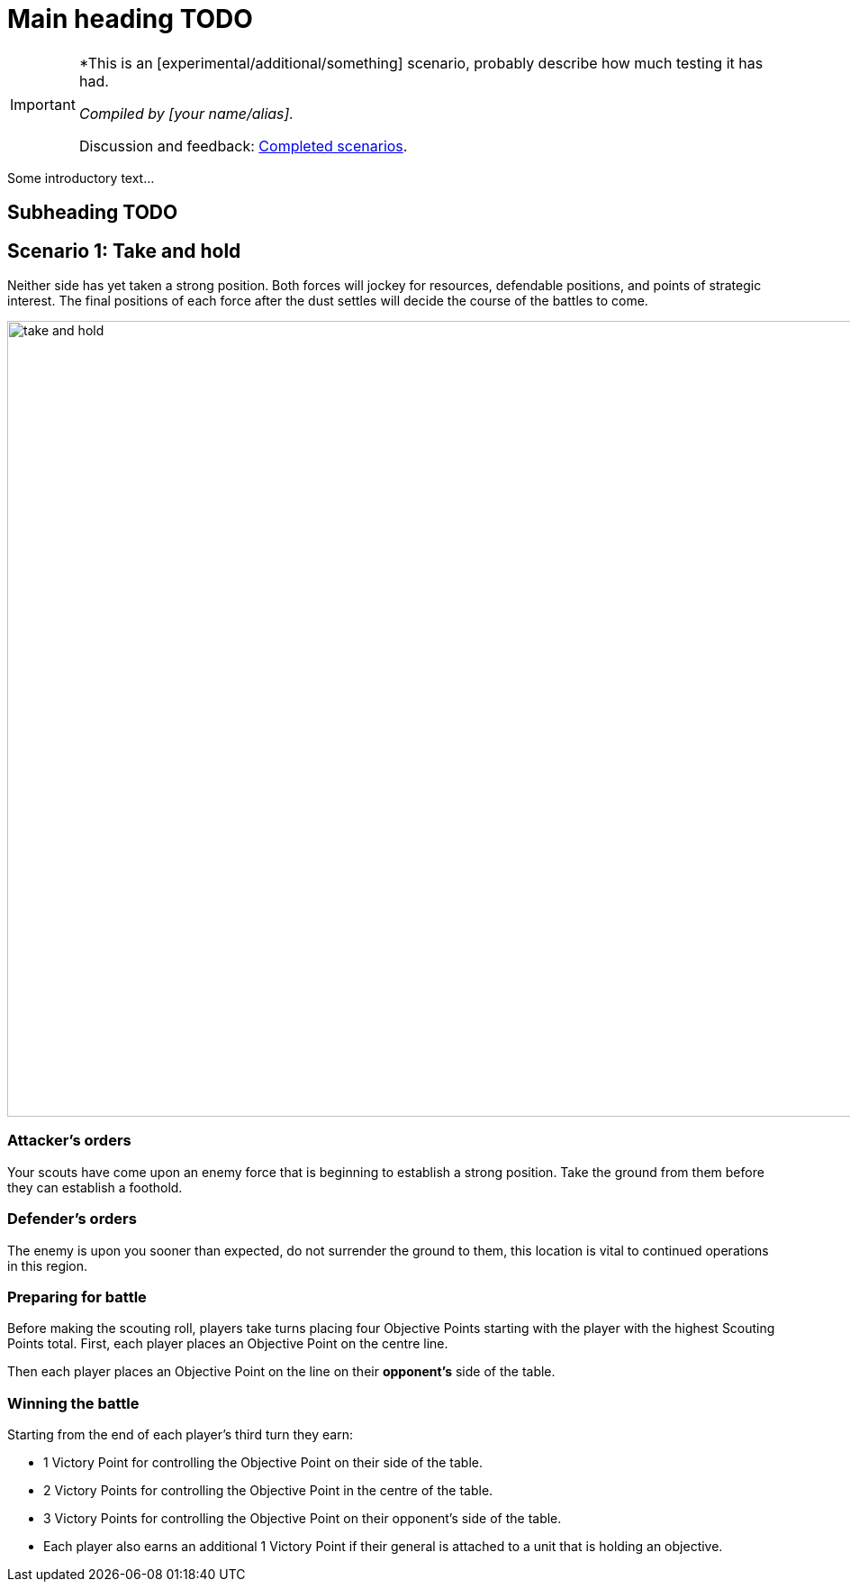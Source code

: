= Main heading TODO
:page-role: experimental

[IMPORTANT]
====
*This is an [experimental/additional/something] scenario, probably describe how much testing it has had.

_Compiled by [your name/alias]._

// Replace with a link or maybe a reference to Discord.
Discussion and feedback: https://wmrexperimental.freeforums.net/board/9/completed-scenarios[Completed scenarios].
====

Some introductory text...

== Subheading TODO

== Scenario 1: Take and hold

Neither side has yet taken a strong position. Both forces will jockey for resources, defendable positions, and
points of strategic interest. The final positions of each force after the dust settles will decide the course of the
battles to come.

image::moab-2025/take-and-hold.svg[width=1324,height=883]

=== Attacker’s orders

Your scouts have come upon an enemy force
that is beginning to establish a strong position.
Take the ground from them before they can
establish a foothold.

=== Defender’s orders

The enemy is upon you sooner than expected,
do not surrender the ground to them, this
location is vital to continued operations in this
region.

=== Preparing for battle

Before making the scouting roll, players take turns
placing four Objective Points starting with the
player with the highest Scouting Points total.
First, each player places an Objective Point on the
centre line.

Then each player places an Objective Point on the
line on their *opponent’s* side of the table.

=== Winning the battle

Starting from the end of each player’s third turn
they earn:

* 1 Victory Point for controlling the Objective
  Point on their side of the table.
* 2 Victory Points for controlling the Objective
  Point in the centre of the table.
* 3 Victory Points for controlling the Objective
  Point on their opponent’s side of the table.
* Each player also earns an additional 1
  Victory Point if their general is attached to a
  unit that is holding an objective.
